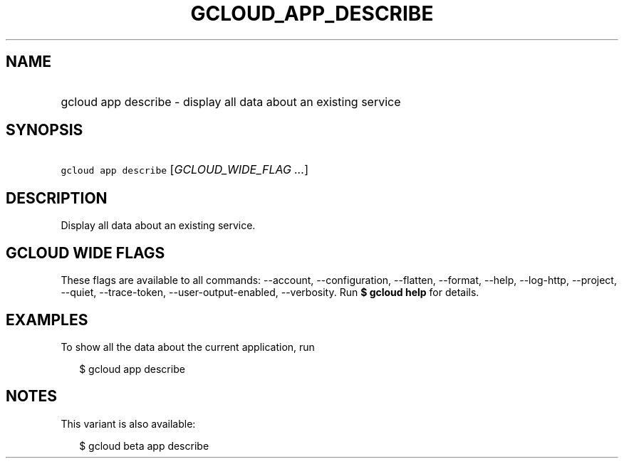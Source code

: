 
.TH "GCLOUD_APP_DESCRIBE" 1



.SH "NAME"
.HP
gcloud app describe \- display all data about an existing service



.SH "SYNOPSIS"
.HP
\f5gcloud app describe\fR [\fIGCLOUD_WIDE_FLAG\ ...\fR]



.SH "DESCRIPTION"

Display all data about an existing service.



.SH "GCLOUD WIDE FLAGS"

These flags are available to all commands: \-\-account, \-\-configuration,
\-\-flatten, \-\-format, \-\-help, \-\-log\-http, \-\-project, \-\-quiet,
\-\-trace\-token, \-\-user\-output\-enabled, \-\-verbosity. Run \fB$ gcloud
help\fR for details.



.SH "EXAMPLES"

To show all the data about the current application, run

.RS 2m
$ gcloud app describe
.RE



.SH "NOTES"

This variant is also available:

.RS 2m
$ gcloud beta app describe
.RE

